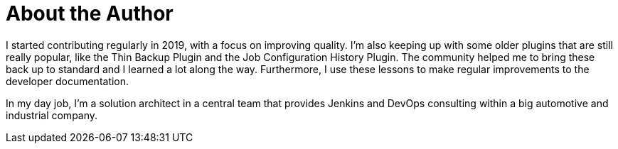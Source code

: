 = About the Author
:page-layout: author
:page-author_name: Stefan Spieker
:page-github: StefanSpieker
:page-authoravatar: ../../images/images/avatars/no_image.svg
:page-linkedin: stefan-spieker-446168161

I started contributing regularly in 2019, with a focus on improving quality.
I'm also keeping up with some older plugins that are still really popular, like the Thin Backup Plugin and the Job Configuration History Plugin.
The community helped me to bring these back up to standard and I learned a lot along the way. Furthermore, I use these lessons to make regular improvements to the developer documentation.

In my day job, I'm a solution architect in a central team that provides Jenkins and DevOps consulting within a big automotive and industrial company.